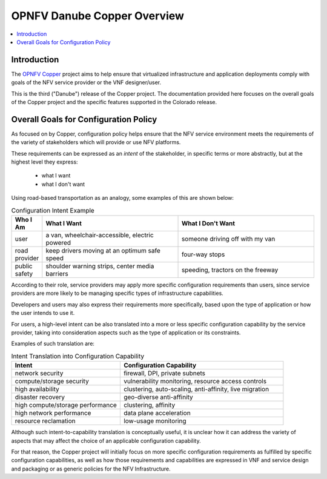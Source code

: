 ==============================================
OPNFV Danube Copper Overview
==============================================

.. contents::
   :depth: 3
   :local:

Introduction
------------

The `OPNFV Copper <https://wiki.opnfv.org/copper>`_ project aims to help ensure
that virtualized infrastructure and application deployments comply with goals of
the NFV service provider or the VNF designer/user.

This is the third ("Danube") release of the Copper project. The documentation
provided here focuses on the overall goals of the Copper project and the
specific features supported in the Colorado release.

Overall Goals for Configuration Policy
--------------------------------------

As focused on by Copper, configuration policy helps ensure that the NFV service
environment meets the requirements of the variety of stakeholders which will
provide or use NFV platforms.

These requirements can be expressed as an *intent* of the stakeholder,
in specific terms or more abstractly, but at the highest level they express:

  * what I want
  * what I don't want

Using road-based transportation as an analogy, some examples of this are shown
below:

.. list-table:: Configuration Intent Example
   :widths: 10 45 45
   :header-rows: 1

   * - Who I Am
     - What I Want
     - What I Don't Want
   * - user
     - a van, wheelchair-accessible, electric powered
     - someone driving off with my van
   * - road provider
     - keep drivers moving at an optimum safe speed
     - four-way stops
   * - public safety
     - shoulder warning strips, center media barriers
     - speeding, tractors on the freeway

According to their role, service providers may apply more specific configuration
requirements than users, since service providers are more likely to be managing
specific types of infrastructure capabilities.

Developers and users may also express their requirements more specifically,
based upon the type of application or how the user intends to use it.

For users, a high-level intent can be also translated into a more or less specific
configuration capability by the service provider, taking into consideration
aspects such as the type of application or its constraints.

Examples of such translation are:

.. list-table:: Intent Translation into Configuration Capability
   :widths: 40 60
   :header-rows: 1

   * - Intent
     - Configuration Capability
   * - network security
     - firewall, DPI, private subnets
   * - compute/storage security
     - vulnerability monitoring, resource access controls
   * - high availability
     - clustering, auto-scaling, anti-affinity, live migration
   * - disaster recovery
     - geo-diverse anti-affinity
   * - high compute/storage performance
     - clustering, affinity
   * - high network performance
     - data plane acceleration
   * - resource reclamation
     - low-usage monitoring

Although such intent-to-capability translation is conceptually useful, it is
unclear how it can address the variety of aspects that may affect the choice of
an applicable configuration capability.

For that reason, the Copper project will initially focus on more specific
configuration requirements as fulfilled by specific configuration capabilities,
as well as how those requirements and capabilities are expressed in VNF and service
design and packaging or as generic policies for the NFV Infrastructure.
